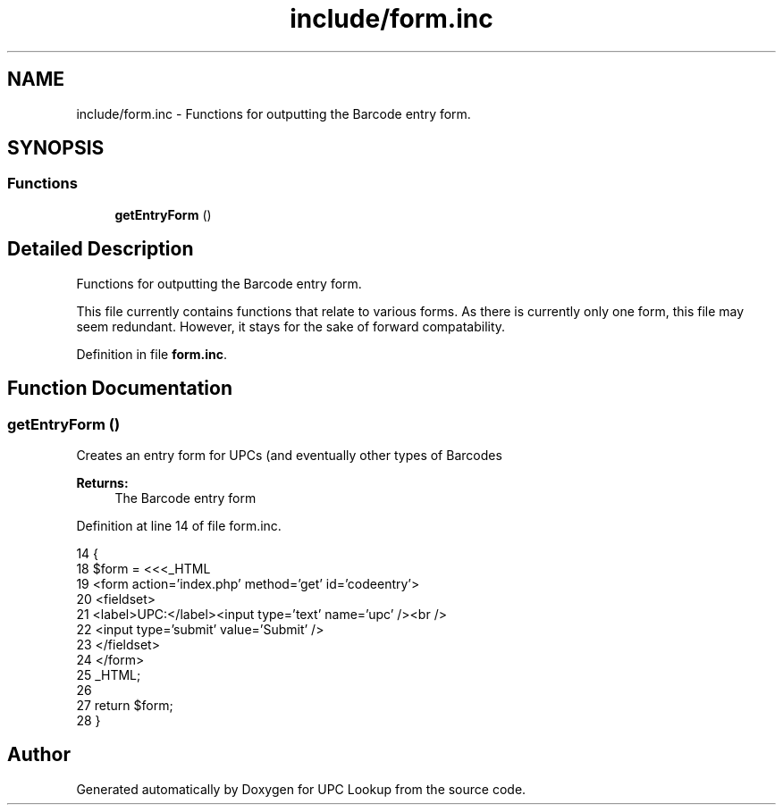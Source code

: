 .TH "include/form.inc" 3 "4 May 2008" "Version 0.2" "UPC Lookup" \" -*- nroff -*-
.ad l
.nh
.SH NAME
include/form.inc \- Functions for outputting the Barcode entry form. 
.SH SYNOPSIS
.br
.PP
.SS "Functions"

.in +1c
.ti -1c
.RI "\fBgetEntryForm\fP ()"
.br
.in -1c
.SH "Detailed Description"
.PP 
Functions for outputting the Barcode entry form. 

This file currently contains functions that relate to various forms. As there is currently only one form, this file may seem redundant. However, it stays for the sake of forward compatability. 
.PP
Definition in file \fBform.inc\fP.
.SH "Function Documentation"
.PP 
.SS "getEntryForm ()"
.PP
Creates an entry form for UPCs (and eventually other types of Barcodes 
.PP
\fBReturns:\fP
.RS 4
The Barcode entry form 
.RE
.PP

.PP
Definition at line 14 of file form.inc.
.PP
.nf
14                         {
18   $form = <<<_HTML
19               <form action='index.php' method='get' id='codeentry'>
20                 <fieldset>
21                   <label>UPC:</label><input type='text' name='upc' /><br />
22                   <input type='submit' value='Submit' />
23                 </fieldset>
24               </form>
25 _HTML;
26 
27   return $form;
28 }
.fi
.PP
.SH "Author"
.PP 
Generated automatically by Doxygen for UPC Lookup from the source code.
